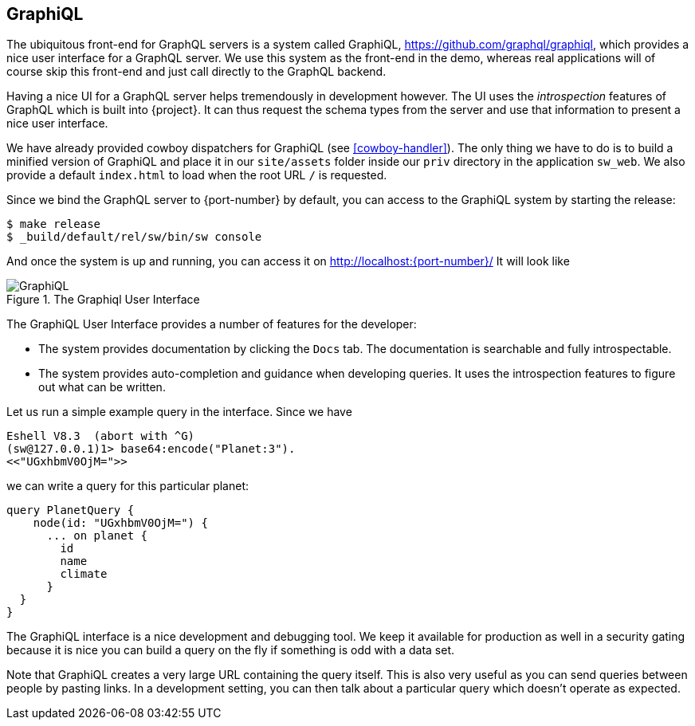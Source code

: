 [[graphiql]]
== GraphiQL

The ubiquitous front-end for GraphQL servers is a system called
GraphiQL, https://github.com/graphql/graphiql, which provides a nice
user interface for a GraphQL server. We use this system as the
front-end in the demo, whereas real applications will of course skip
this front-end and just call directly to the GraphQL backend.

Having a nice UI for a GraphQL server helps tremendously in
development however. The UI uses the _introspection_ features of
GraphQL which is built into {project}. It can thus request the
schema types from the server and use that information to present a
nice user interface.

We have already provided cowboy dispatchers for GraphiQL (see
<<cowboy-handler>>). The only thing we have to do is to build a
minified version of GraphiQL and place it in our `site/assets` folder
inside our `priv` directory in the application `sw_web`. We also
provide a default `index.html` to load when the root URL `/` is
requested.

Since we bind the GraphQL server to {port-number} by default, you
can access to the GraphiQL system by starting the release:

[source,bash]
----
$ make release
$ _build/default/rel/sw/bin/sw console
----

And once the system is up and running, you can access it on
http://localhost:{port-number}/ It will look like

[#img-graphiql]
.The Graphiql User Interface
image::graphiql.png[GraphiQL]

The GraphiQL User Interface provides a number of features for the
developer:

* The system provides documentation by clicking the `Docs` tab. The
  documentation is searchable and fully introspectable.
* The system provides auto-completion and guidance when developing
  queries. It uses the introspection features to figure out what can
  be written.

Let us run a simple example query in the interface. Since we have

[source]
----
Eshell V8.3  (abort with ^G)
(sw@127.0.0.1)1> base64:encode("Planet:3").
<<"UGxhbmV0OjM=">>
----

we can write a query for this particular planet:

[source,graphql]
----
query PlanetQuery {
    node(id: "UGxhbmV0OjM=") {
      ... on planet {
        id
        name
        climate
      }
  }
}
----

The GraphiQL interface is a nice development and debugging tool. We
keep it available for production as well in a security gating because
it is nice you can build a query on the fly if something is odd with a
data set.

Note that GraphiQL creates a very large URL containing the query
itself. This is also very useful as you can send queries between
people by pasting links. In a development setting, you can then talk
about a particular query which doesn't operate as expected.



